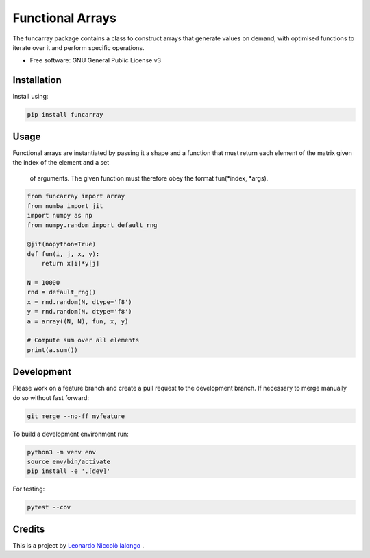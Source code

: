 =================
Functional Arrays
=================

The funcarray package contains a class to construct arrays that generate 
values on demand, with optimised functions to iterate over it and perform 
specific operations.

* Free software: GNU General Public License v3


Installation
------------
Install using:

.. code-block:: python

   pip install funcarray

Usage
-----
Functional arrays are instantiated by passing it a shape and a function that 
must return each element of the matrix given the index of the element and a set
 of arguments. The given function must therefore obey the format fun(*index, *args).

.. code-block:: python

    from funcarray import array
    from numba import jit
    import numpy as np
    from numpy.random import default_rng

    @jit(nopython=True)
    def fun(i, j, x, y):
        return x[i]*y[j]

    N = 10000
    rnd = default_rng()
    x = rnd.random(N, dtype='f8')
    y = rnd.random(N, dtype='f8')
    a = array((N, N), fun, x, y)

    # Compute sum over all elements
    print(a.sum())

Development
-----------
Please work on a feature branch and create a pull request to the development 
branch. If necessary to merge manually do so without fast forward:

.. code-block:: bash

    git merge --no-ff myfeature

To build a development environment run:

.. code-block:: bash

    python3 -m venv env 
    source env/bin/activate 
    pip install -e '.[dev]'

For testing:

.. code-block:: bash

    pytest --cov

Credits
-------
This is a project by `Leonardo Niccolò Ialongo <https://datasciencephd.eu/students/leonardo-niccol%C3%B2-ialongo/>`_ .

